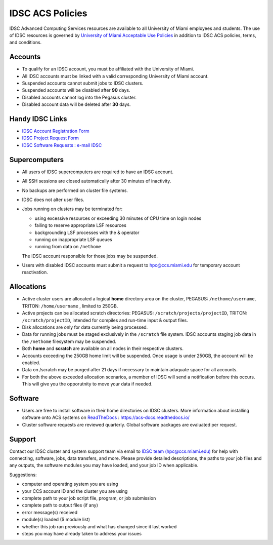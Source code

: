 .. _policies:

IDSC ACS Policies
================

IDSC Advanced Computing Services resources are available to all University of Miami employees and students. 
The use of IDSC resources is governed by 
`University of Miami Acceptable Use Policies <http://it.miami.edu/about-umit/policies-and-procedures/>`_ 
in addition to IDSC ACS policies, terms, and conditions.


Accounts
--------

- To qualify for an IDSC account, you must be affiliated with the University of Miami.
- All IDSC accounts must be linked with a valid corresponding University of Miami account.
- Suspended accounts cannot submit jobs to IDSC clusters. 
- Suspended accounts will be disabled after **90** days.
- Disabled accounts cannot log into the Pegasus cluster.
- Disabled account data will be deleted after **30** days.

Handy IDSC Links
----------------

- `IDSC Account Registration Form <https://idsc.miami.edu/IDSC_Account_Registration>`_
- `IDSC Project Request Form <https://idsc.miami.edu/project_request>`_
- `IDSC Software Requests : e-mail IDSC <mailto:hpc@ccs.miami.edu>`_


Supercomputers
---------------------

- All users of IDSC supercomputers are required to have an IDSC account.
- All SSH sessions are closed automatically after 30 minutes of inactivity.
- No backups are performed on cluster file systems.
- IDSC does not alter user files.
- Jobs running on clusters may be terminated for:
  
  - using excessive resources or exceeding 30 minutes of CPU time on login nodes
  - failing to reserve appropriate LSF resources
  - backgrounding LSF processes with the & operator
  - running on inappropriate LSF queues
  - running from data on ``/nethome``
    
  The IDSC account responsible for those jobs may be suspended.

- Users with disabled IDSC accounts must submit a request to `hpc@ccs.miami.edu <mailto:hpc@ccs.miami.edu>`_ for temporary account reactivation.


Allocations
-----------

- Active cluster users are allocated a logical **home** directory area on the cluster, PEGASUS: ``/nethome/username``, TRITON: ``/home/username`` , limited to 250GB. 
- Active projects can be allocated scratch directories:  PEGASUS: ``/scratch/projects/projectID``, TRITON: ``/scratch/projectID``, intended for compiles and run-time input & output files. 
- Disk allocations are only for data currently being processed.
- Data for running jobs must be staged exclusively in the ``/scratch`` file system. IDSC accounts staging job data in the ``/nethome`` filesystem may be suspended.
- Both **home** and **scratch** are available on all nodes in their respective clusters.
- Accounts exceeding the 250GB home limit will be suspended. Once usage is under 250GB, the account will be enabled.
- Data on /scratch may be purged after 21 days if necessary to maintain adaquate space for all accounts. 
- For both the above exceeded allocation scenarios, a member of IDSC will send a notification before this occurs. This will give you the opporutnity to move your data if needed. 

Software
----------

- Users are free to install software in their home directories on IDSC clusters. More information about installing software onto ACS systems on `ReadTheDocs <https://acs-docs.readthedocs.io/>`_ : `https://acs-docs.readthedocs.io/ <https://acs-docs.readthedocs.io/>`_
- Cluster software requests are reviewed quarterly. Global software packages are evaluated per request. 


Support 
--------

Contact our IDSC cluster and system support team via email to `IDSC team (hpc@ccs.miami.edu) <mailto:hpc@ccs.miami.edu>`_ for help with connecting, software, jobs, data transfers, and more.  Please provide detailed descriptions, the paths to your job files and any outputs, the software modules you may have loaded, and your job ID when applicable.

Suggestions:

- computer and operating system you are using
- your CCS account ID and the cluster you are using 
- complete path to your job script file, program, or job submission
- complete path to output files (if any)
- error message(s) received
- module(s) loaded ($ module list)
- whether this job ran previously and what has changed since it last worked
- steps you may have already taken to address your issues
